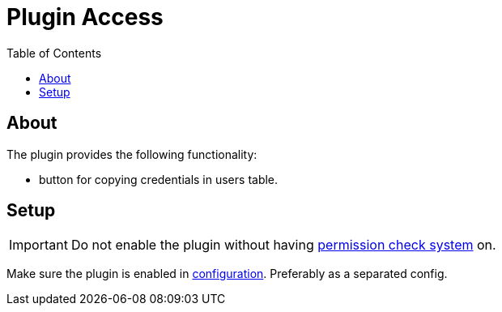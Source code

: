 = Plugin Access
:toc:

[[about]]
== About
The plugin provides the following functionality:
[square]
* button for copying credentials in users table.

[[setup]]
== Setup
IMPORTANT: Do not enable the plugin without having <<../../../kernel/setup.adoc#user, permission check system>> on. 

Make sure the plugin is enabled in <<../../../kernel/setup.adoc#config, configuration>>.
Preferably as a separated config.
